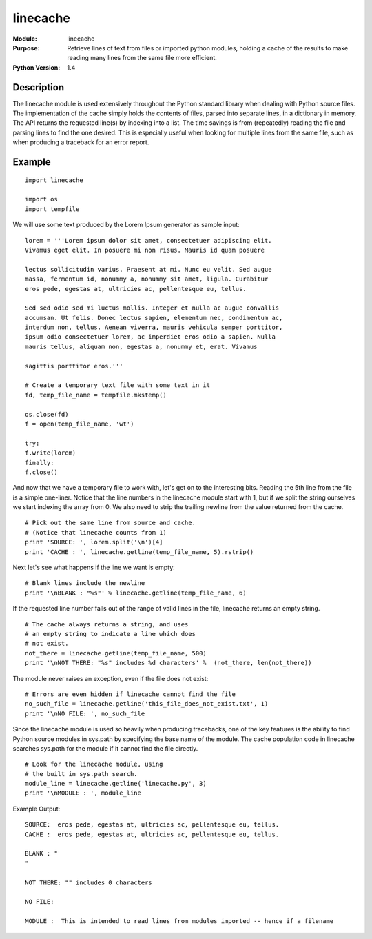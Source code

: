 ================
linecache
================
.. module:: linecache
    :synopsis: Retrieve lines of text from files or imported python modules, holding a cache of the results to make reading many lines from the same file more efficient.

:Module: linecache
:Purpose: Retrieve lines of text from files or imported python modules, holding a cache of the results to make reading many lines from the same file more efficient.
:Python Version: 1.4

Description
===========

The linecache module is used extensively throughout the Python standard
library when dealing with Python source files. The implementation of the cache
simply holds the contents of files, parsed into separate lines, in a
dictionary in memory. The API returns the requested line(s) by indexing into a
list. The time savings is from (repeatedly) reading the file and parsing lines
to find the one desired. This is especially useful when looking for multiple
lines from the same file, such as when producing a traceback for an error
report.

Example
=======

::

    import linecache

    import os
    import tempfile

We will use some text produced by the Lorem Ipsum generator as sample input:

::

    lorem = '''Lorem ipsum dolor sit amet, consectetuer adipiscing elit.
    Vivamus eget elit. In posuere mi non risus. Mauris id quam posuere

    lectus sollicitudin varius. Praesent at mi. Nunc eu velit. Sed augue
    massa, fermentum id, nonummy a, nonummy sit amet, ligula. Curabitur
    eros pede, egestas at, ultricies ac, pellentesque eu, tellus. 

    Sed sed odio sed mi luctus mollis. Integer et nulla ac augue convallis
    accumsan. Ut felis. Donec lectus sapien, elementum nec, condimentum ac,
    interdum non, tellus. Aenean viverra, mauris vehicula semper porttitor,
    ipsum odio consectetuer lorem, ac imperdiet eros odio a sapien. Nulla
    mauris tellus, aliquam non, egestas a, nonummy et, erat. Vivamus

    sagittis porttitor eros.'''

    # Create a temporary text file with some text in it
    fd, temp_file_name = tempfile.mkstemp()

    os.close(fd)
    f = open(temp_file_name, 'wt')

    try:
    f.write(lorem)
    finally:
    f.close()


And now that we have a temporary file to work with, let's get on to the
interesting bits. Reading the 5th line from the file is a simple one-liner.
Notice that the line numbers in the linecache module start with 1, but if we
split the string ourselves we start indexing the array from 0. We also need to
strip the trailing newline from the value returned from the cache.

::

    # Pick out the same line from source and cache.
    # (Notice that linecache counts from 1)
    print 'SOURCE: ', lorem.split('\n')[4]
    print 'CACHE : ', linecache.getline(temp_file_name, 5).rstrip()

Next let's see what happens if the line we want is empty:

::

    # Blank lines include the newline
    print '\nBLANK : "%s"' % linecache.getline(temp_file_name, 6)

If the requested line number falls out of the range of valid lines in the
file, linecache returns an empty string. 

::

    # The cache always returns a string, and uses
    # an empty string to indicate a line which does
    # not exist.
    not_there = linecache.getline(temp_file_name, 500)
    print '\nNOT THERE: "%s" includes %d characters' %  (not_there, len(not_there))


The module never raises an exception, even if the file does not exist::

    # Errors are even hidden if linecache cannot find the file
    no_such_file = linecache.getline('this_file_does_not_exist.txt', 1)
    print '\nNO FILE: ', no_such_file

Since the linecache module is used so heavily when producing tracebacks, one
of the key features is the ability to find Python source modules in sys.path
by specifying the base name of the module. The cache population code in
linecache searches sys.path for the module if it cannot find the file
directly.

::

    # Look for the linecache module, using
    # the built in sys.path search.
    module_line = linecache.getline('linecache.py', 3)
    print '\nMODULE : ', module_line

Example Output:

::

    SOURCE:  eros pede, egestas at, ultricies ac, pellentesque eu, tellus.
    CACHE :  eros pede, egestas at, ultricies ac, pellentesque eu, tellus.

    BLANK : "
    "

    NOT THERE: "" includes 0 characters

    NO FILE: 

    MODULE :  This is intended to read lines from modules imported -- hence if a filename


